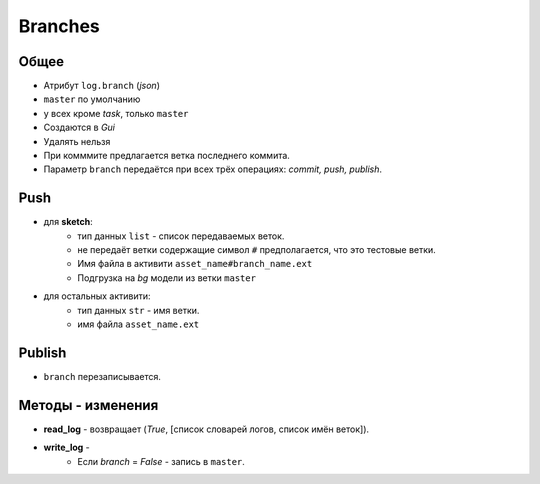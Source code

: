 .. _branch-page:

Branches
========

Общее
-----

* Атрибут ``log.branch`` (*json*)
* ``master`` по умолчанию
* у всех кроме *task*, только ``master``
* Создаются в *Gui*
* Удалять нельзя
* При комммите предлагается ветка последнего коммита.
* Параметр ``branch`` передаётся при всех трёх операциях: *commit, push, publish*.

Push
----

* для **sketch**:
    * тип данных ``list`` - список передаваемых веток.
    * не передаёт ветки содержащие символ ``#`` предполагается, что это тестовые ветки.
    * Имя файла в активити ``asset_name#branch_name.ext``
    * Подгрузка на *bg* модели из ветки ``master``
* для остальных активити:
    * тип данных ``str`` - имя ветки.
    * имя файла ``asset_name.ext``
    
Publish
-------

* ``branch`` перезаписывается.

Методы - изменения
------------------

* **read_log** - возвращает (*True*, [список словарей логов, список имён веток]).
* **write_log** - 
    * Если *branch* = *False* - запись в ``master``.
